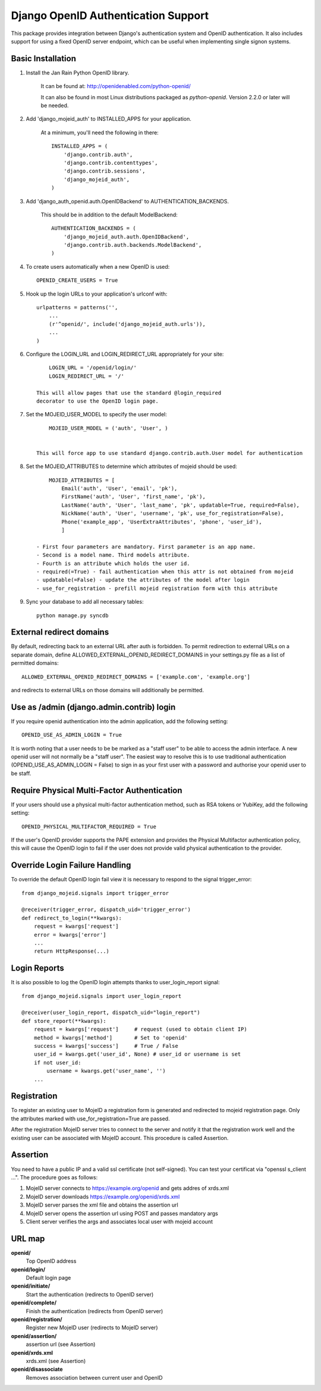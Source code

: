 Django OpenID Authentication Support
====================================

This package provides integration between Django's authentication
system and OpenID authentication.  It also includes support for using
a fixed OpenID server endpoint, which can be useful when implementing
single signon systems.


Basic Installation
------------------

1) Install the Jan Rain Python OpenID library. 

    It can be found at: http://openidenabled.com/python-openid/

    It can also be found in most Linux distributions packaged as
    *python-openid*.
    Version 2.2.0 or later will be needed.

#) Add 'django_mojeid_auth' to INSTALLED_APPS for your application.

    At a minimum, you'll need the following in there::

        INSTALLED_APPS = (
            'django.contrib.auth',
            'django.contrib.contenttypes',
            'django.contrib.sessions',
            'django_mojeid_auth',
        )

#) Add 'django_auth_openid.auth.OpenIDBackend' to AUTHENTICATION_BACKENDS.

    This should be in addition to the default ModelBackend::

        AUTHENTICATION_BACKENDS = (
            'django_mojeid_auth.auth.OpenIDBackend',
            'django.contrib.auth.backends.ModelBackend',
        )

#) To create users automatically when a new OpenID is used::

        OPENID_CREATE_USERS = True

#) Hook up the login URLs to your application's urlconf with:: 

        urlpatterns = patterns('',
            ...
            (r'^openid/', include('django_mojeid_auth.urls')),
            ...
        )

#) Configure the LOGIN_URL and LOGIN_REDIRECT_URL appropriately for your site::

        LOGIN_URL = '/openid/login/'
        LOGIN_REDIRECT_URL = '/'

    This will allow pages that use the standard @login_required
    decorator to use the OpenID login page.

#) Set the MOJEID_USER_MODEL to specify the user model::

        MOJEID_USER_MODEL = ('auth', 'User', )


    This will force app to use standard django.contrib.auth.User model for authentication

#) Set the MOJEID_ATTRIBUTES to determine which attributes of mojeid should be used::

        MOJEID_ATTRIBUTES = [
            Email('auth', 'User', 'email', 'pk'),
            FirstName('auth', 'User', 'first_name', 'pk'),
            LastName('auth', 'User', 'last_name', 'pk', updatable=True, required=False),
            NickName('auth', 'User', 'username', 'pk', use_for_registration=False),
            Phone('example_app', 'UserExtraAttributes', 'phone', 'user_id'),
            ]

    - First four parameters are mandatory. First parameter is an app name.
    - Second is a model name. Third models attribute.
    - Fourth is an attribute which holds the user id.
    - required(=True) - fail authentication when this attr is not obtained from mojeid
    - updatable(=False) - update the attributes of the model after login
    - use_for_registration - prefill mojeid registration form with this attribute

#) Sync your database to add all necessary tables::

    python manage.py syncdb

External redirect domains
-------------------------

By default, redirecting back to an external URL after auth is forbidden. To permit redirection to external URLs on a separate domain, define ALLOWED_EXTERNAL_OPENID_REDIRECT_DOMAINS in your settings.py file as a list of permitted domains::

	ALLOWED_EXTERNAL_OPENID_REDIRECT_DOMAINS = ['example.com', 'example.org']

and redirects to external URLs on those domains will additionally be permitted.

Use as /admin (django.admin.contrib) login
------------------------------------------

If you require openid authentication into the admin application, add the following setting::

    OPENID_USE_AS_ADMIN_LOGIN = True

It is worth noting that a user needs to be be marked as a "staff user" to be able to access the admin interface.  A new openid user will not normally be a "staff user".  
The easiest way to resolve this is to use traditional authentication (OPENID_USE_AS_ADMIN_LOGIN = False) to sign in as your first user with a password and authorise your 
openid user to be staff.

Require Physical Multi-Factor Authentication
--------------------------------------------

If your users should use a physical multi-factor authentication method, such as RSA tokens or YubiKey, add the following setting::

    OPENID_PHYSICAL_MULTIFACTOR_REQUIRED = True

If the user's OpenID provider supports the PAPE extension and provides the Physical Multifactor authentication policy, this will
cause the OpenID login to fail if the user does not provide valid physical authentication to the provider.

Override Login Failure Handling
-------------------------------
To override the default OpenID login fail view it is necessary to respond to the signal trigger_error::

        from django_mojeid.signals import trigger_error

        @receiver(trigger_error, dispatch_uid='trigger_error')
        def redirect_to_login(**kwargs):
            request = kwargs['request']
            error = kwargs['error']
            ...
            return HttpResponse(...)

Login Reports
-------------
It is also possible to log the OpenID login attempts thanks to user_login_report signal::

        from django_mojeid.signals import user_login_report

        @receiver(user_login_report, dispatch_uid="login_report")
        def store_report(**kwargs):
            request = kwargs['request']     # request (used to obtain client IP)
            method = kwargs['method']       # Set to 'openid'
            success = kwargs['success']     # True / False
            user_id = kwargs.get('user_id', None) # user_id or username is set
            if not user_id:
                username = kwargs.get('user_name', '')
            ...

Registration
------------
To register an existing user to MojeID a registration form is generated and redirected to mojeid registration page.
Only the attributes marked with use_for_registration=True are passed.

After the registration MojeID server tries to connect to the server and notify it that the registration work well and the existing user can be associated with MojeID account.
This procedure is called Assertion.

Assertion
---------
You need to have a public IP and a valid ssl certificate (not self-signed). You can test your certificat via "openssl s_client ...".
The procedure goes as follows:

1) MojeID server connects to https://example.org/openid and gets addres of xrds.xml
#) MojeID server downloads https://example.org/openid/xrds.xml
#) MojeID server parses the xml file and obtains the assertion url
#) MojeID server opens the assertion url using POST and passes mandatory args
#) Client server verifies the args and associates local user with mojeid account

URL map
-------

**openid/**
    Top OpenID address
**openid/login/**
    Default login page
**openid/initiate/**
    Start the authentication (redirects to OpenID server)
**openid/complete/**
    Finish the authentication (redirects from OpenID server)
**openid/registration/**
    Register new MojeID user (redirects to MojeID server)
**openid/assertion/**
    assertion url (see Assertion)
**openid/xrds.xml**
    xrds.xml (see Assertion)
**openid/disassociate**
    Removes association between current user and OpenID
